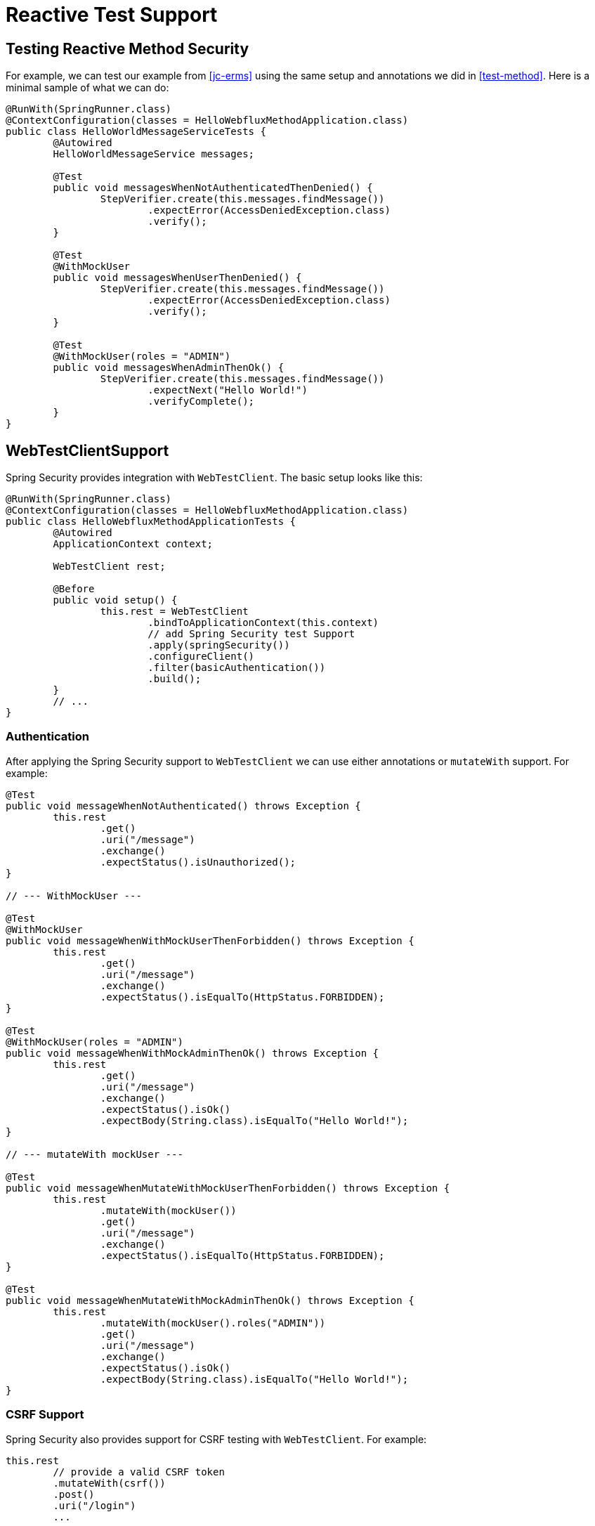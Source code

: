 [[test-webflux]]
= Reactive Test Support

[[test-erms]]
== Testing Reactive Method Security

For example, we can test our example from <<jc-erms>> using the same setup and annotations we did in <<test-method>>.
Here is a minimal sample of what we can do:

[source,java]
----
@RunWith(SpringRunner.class)
@ContextConfiguration(classes = HelloWebfluxMethodApplication.class)
public class HelloWorldMessageServiceTests {
	@Autowired
	HelloWorldMessageService messages;

	@Test
	public void messagesWhenNotAuthenticatedThenDenied() {
		StepVerifier.create(this.messages.findMessage())
			.expectError(AccessDeniedException.class)
			.verify();
	}

	@Test
	@WithMockUser
	public void messagesWhenUserThenDenied() {
		StepVerifier.create(this.messages.findMessage())
			.expectError(AccessDeniedException.class)
			.verify();
	}

	@Test
	@WithMockUser(roles = "ADMIN")
	public void messagesWhenAdminThenOk() {
		StepVerifier.create(this.messages.findMessage())
			.expectNext("Hello World!")
			.verifyComplete();
	}
}
----

[[test-webtestclient]]
== WebTestClientSupport

Spring Security provides integration with `WebTestClient`.
The basic setup looks like this:

[source,java]
----
@RunWith(SpringRunner.class)
@ContextConfiguration(classes = HelloWebfluxMethodApplication.class)
public class HelloWebfluxMethodApplicationTests {
	@Autowired
	ApplicationContext context;

	WebTestClient rest;

	@Before
	public void setup() {
		this.rest = WebTestClient
			.bindToApplicationContext(this.context)
			// add Spring Security test Support
			.apply(springSecurity())
			.configureClient()
			.filter(basicAuthentication())
			.build();
	}
	// ...
}
----

=== Authentication

After applying the Spring Security support to `WebTestClient` we can use either annotations or `mutateWith` support.
For example:

[source,java]
----
@Test
public void messageWhenNotAuthenticated() throws Exception {
	this.rest
		.get()
		.uri("/message")
		.exchange()
		.expectStatus().isUnauthorized();
}

// --- WithMockUser ---

@Test
@WithMockUser
public void messageWhenWithMockUserThenForbidden() throws Exception {
	this.rest
		.get()
		.uri("/message")
		.exchange()
		.expectStatus().isEqualTo(HttpStatus.FORBIDDEN);
}

@Test
@WithMockUser(roles = "ADMIN")
public void messageWhenWithMockAdminThenOk() throws Exception {
	this.rest
		.get()
		.uri("/message")
		.exchange()
		.expectStatus().isOk()
		.expectBody(String.class).isEqualTo("Hello World!");
}

// --- mutateWith mockUser ---

@Test
public void messageWhenMutateWithMockUserThenForbidden() throws Exception {
	this.rest
		.mutateWith(mockUser())
		.get()
		.uri("/message")
		.exchange()
		.expectStatus().isEqualTo(HttpStatus.FORBIDDEN);
}

@Test
public void messageWhenMutateWithMockAdminThenOk() throws Exception {
	this.rest
		.mutateWith(mockUser().roles("ADMIN"))
		.get()
		.uri("/message")
		.exchange()
		.expectStatus().isOk()
		.expectBody(String.class).isEqualTo("Hello World!");
}
----


=== CSRF Support

Spring Security also provides support for CSRF testing with `WebTestClient`.
For example:

[source,java]
----
this.rest
	// provide a valid CSRF token
	.mutateWith(csrf())
	.post()
	.uri("/login")
	...
----

[[webflux-testing-oauth2]]
=== Testing OAuth 2.0

When it comes to OAuth 2.0, the same principles covered earlier still apply: Ultimately, it depends on what your method under test is expecting to be in the `SecurityContextHolder`.

For example, for a controller that looks like this:

[source,java]
----
@GetMapping("/endpoint")
public Mono<String> foo(Principal user) {
    return Mono.just(user.getName());
}
----

There's nothing OAuth2-specific about it, so you will likely be able to simply <<test-erms,use `@WithMockUser`>> and be fine.

But, in cases where your controllers are bound to some aspect of Spring Security's OAuth 2.0 support, like the following:

[source,java]
----
@GetMapping("/endpoint")
public Mono<String> foo(@AuthenticationPrincipal OidcUser user) {
    return Mono.just(user.getIdToken().getSubject());
}
----

then Spring Security's test support can come in handy.

[[webflux-testing-oidc-login]]
=== Testing OIDC Login

Testing the method above with `WebTestClient` would require simulating some kind of grant flow with an authorization server.
Certainly this would be a daunting task, which is why Spring Security ships with support for removing this boilerplate.

For example, we can tell Spring Security to include a default `OidcUser` using the `SecurityMockServerConfigurers#mockOidcLogin` method, like so:

[source,java]
----
client
    .mutateWith(mockOidcLogin()).get().uri("/endpoint").exchange();
----

What this will do is configure the associated `MockServerRequest` with an `OidcUser` that includes a simple `OidcIdToken`, `OidcUserInfo`, and `Collection` of granted authorities.

Specifically, it will include an `OidcIdToken` with a `sub` claim set to `user`:

[source,json]
----
assertThat(user.getIdToken().getClaim("sub")).isEqualTo("user");
----

an `OidcUserInfo` with no claims set:

[source,json]
----
assertThat(user.getUserInfo().getClaims()).isEmpty();
----

and a `Collection` of authorities with just one authority, `SCOPE_read`:

[source,json]
----
assertThat(user.getAuthorities()).hasSize(1);
assertThat(user.getAuthorities()).containsExactly(new SimpleGrantedAuthority("SCOPE_read"));
----

Spring Security does the necessary work to make sure that the `OidcUser` instance is available for <<mvc-authentication-principal,the `@AuthenticationPrincipal` annotation>>.

Further, it also links that `OidcUser` to a simple instance of `OAuth2AuthorizedClient` that it deposits into a mock `ServerOAuth2AuthorizedClientRepository`.
This can be handy if your tests <<webflux-testing-oauth2-client,use the `@RegisteredOAuth2AuthorizedClient` annotation>>..

[[webflux-testing-oidc-login-authorities]]
==== Configuring Authorities

In many circumstances, your method is protected by filter or method security and needs your `Authentication` to have certain granted authorities to allow the request.

In this case, you can supply what granted authorities you need using the `authorities()` method:

[source,java]
----
client
    .mutateWith(mockOidcLogin()
        .authorities(new SimpleGrantedAuthority("SCOPE_message:read"))
    )
    .get().uri("/endpoint").exchange();
----

[[webflux-testing-oidc-login-claims]]
==== Configuring Claims

And while granted authorities are quite common across all of Spring Security, we also have claims in the case of OAuth 2.0.

Let's say, for example, that you've got a `user_id` claim that indicates the user's id in your system.
You might access it like so in a controller:

[source,java]
----
@GetMapping("/endpoint")
public Mono<String> foo(@AuthenticationPrincipal OidcUser oidcUser) {
    String userId = oidcUser.getIdToken().getClaim("user_id");
    // ...
}
----

In that case, you'd want to specify that claim with the `idToken()` method:

[source,java]
----
client
    .mutateWith(mockOidcLogin()
        .idToken(token -> token.claim("user_id", "1234"))
    )
    .get().uri("/endpoint").exchange();
----

since `OidcUser` collects its claims from `OidcIdToken`.

[[webflux-testing-oidc-login-user]]
==== Additional Configurations

There are additional methods, too, for further configuring the authentication; it simply depends on what data your controller expects:

* `userInfo(OidcUserInfo.Builder)` - For configuring the `OidcUserInfo` instance
* `clientRegistration(ClientRegistration)` - For configuring the associated `OAuth2AuthorizedClient` with a given `ClientRegistration`
* `oidcUser(OidcUser)` - For configuring the complete `OidcUser` instance

That last one is handy if you:
1. Have your own implementation of `OidcUser`, or
2. Need to change the name attribute

For example, let's say that your authorization server sends the principal name in the `user_name` claim instead of the `sub` claim.
In that case, you can configure an `OidcUser` by hand:

[source,java]
----
OidcUser oidcUser = new DefaultOidcUser(
        AuthorityUtils.createAuthorityList("SCOPE_message:read"),
        Collections.singletonMap("user_name", "foo_user"),
        "user_name");

client
    .mutateWith(mockOidcLogin().oidcUser(oidcUser))
    .get().uri("/endpoint").exchange();
----

[[webflux-testing-oauth2-login]]
=== Testing OAuth 2.0 Login

As with <<webflux-testing-oidc-login,testing OIDC login>>, testing OAuth 2.0 Login presents a similar challenge of mocking a grant flow.
And because of that, Spring Security also has test support for non-OIDC use cases.

Let's say that we've got a controller that gets the logged-in user as an `OAuth2User`:

[source,java]
----
@GetMapping("/endpoint")
public Mono<String> foo(@AuthenticationPrincipal OAuth2User oauth2User) {
    return Mono.just(oauth2User.getAttribute("sub"));
}
----

In that case, we can tell Spring Security to include a default `OAuth2User` using the `SecurityMockServerConfigurers#mockOAuth2Login` method, like so:

[source,java]
----
client
    .mutateWith(mockOAuth2Login())
    .get().uri("/endpoint").exchange();
----

What this will do is configure the associated `MockServerRequest` with an `OAuth2User` that includes a simple `Map` of attributes and `Collection` of granted authorities.

Specifically, it will include a `Map` with a key/value pair of `sub`/`user`:

[source,json]
----
assertThat((String) user.getAttribute("sub")).isEqualTo("user");
----

and a `Collection` of authorities with just one authority, `SCOPE_read`:

[source,json]
----
assertThat(user.getAuthorities()).hasSize(1);
assertThat(user.getAuthorities()).containsExactly(new SimpleGrantedAuthority("SCOPE_read"));
----

Spring Security does the necessary work to make sure that the `OAuth2User` instance is available for <<mvc-authentication-principal,the `@AuthenticationPrincipal` annotation>>.

Further, it also links that `OAuth2User` to a simple instance of `OAuth2AuthorizedClient` that it deposits in a mock `ServerOAuth2AuthorizedClientRepository`.
This can be handy if your tests <<webflux-testing-oauth2-client,use the `@RegisteredOAuth2AuthorizedClient` annotation>>.

[[webflux-testing-oauth2-login-authorities]]
==== Configuring Authorities

In many circumstances, your method is protected by filter or method security and needs your `Authentication` to have certain granted authorities to allow the request.

In this case, you can supply what granted authorities you need using the `authorities()` method:

[source,java]
----
client
    .mutateWith(mockOAuth2Login()
        .authorities(new SimpleGrantedAuthority("SCOPE_message:read"))
    )
    .get().uri("/endpoint").exchange();
----

[[webflux-testing-oauth2-login-claims]]
==== Configuring Claims

And while granted authorities are quite common across all of Spring Security, we also have claims in the case of OAuth 2.0.

Let's say, for example, that you've got a `user_id` attribute that indicates the user's id in your system.
You might access it like so in a controller:

[source,java]
----
@GetMapping("/endpoint")
public Mono<String> foo(@AuthenticationPrincipal OAuth2User oauth2User) {
    String userId = oauth2User.getAttribute("user_id");
    // ...
}
----

In that case, you'd want to specify that attribute with the `attributes()` method:

[source,java]
----
client
    .mutateWith(mockOAuth2Login()
        .attributes(attrs -> attrs.put("user_id", "1234"))
    )
    .get().uri("/endpoint").exchange();
----

[[webflux-testing-oauth2-login-user]]
==== Additional Configurations

There are additional methods, too, for further configuring the authentication; it simply depends on what data your controller expects:

* `clientRegistration(ClientRegistration)` - For configuring the associated `OAuth2AuthorizedClient` with a given `ClientRegistration`
* `oauth2User(OAuth2User)` - For configuring the complete `OAuth2User` instance

That last one is handy if you:
1. Have your own implementation of `OAuth2User`, or
2. Need to change the name attribute

For example, let's say that your authorization server sends the principal name in the `user_name` claim instead of the `sub` claim.
In that case, you can configure an `OAuth2User` by hand:

[source,java]
----
OAuth2User oauth2User = new DefaultOAuth2User(
        AuthorityUtils.createAuthorityList("SCOPE_message:read"),
        Collections.singletonMap("user_name", "foo_user"),
        "user_name");

client
    .mutateWith(mockOAuth2Login().oauth2User(oauth2User))
    .get().uri("/endpoint").exchange();
----

[[webflux-testing-oauth2-client]]
=== Testing OAuth 2.0 Clients

Independent of how your user authenticates, you may have other tokens and client registrations that are in play for the request you are testing.
For example, your controller may be relying on the client credentials grant to get a token that isn't associated with the user at all:

[source,json]
----
@GetMapping("/endpoint")
public Mono<String> foo(@RegisteredOAuth2AuthorizedClient("my-app") OAuth2AuthorizedClient authorizedClient) {
    return this.webClient.get()
        .attributes(oauth2AuthorizedClient(authorizedClient))
        .retrieve()
        .bodyToMono(String.class);
}
----

Simulating this handshake with the authorization server could be cumbersome.
Instead, you can use `SecurityMockServerConfigurers#mockOAuth2Client` to add a `OAuth2AuthorizedClient` into a mock `ServerOAuth2AuthorizedClientRepository`:

[source,java]
----
client
    .mutateWith(mockOAuth2Client("my-app"))
    .get().uri("/endpoint").exchange();
----

What this will do is create an `OAuth2AuthorizedClient` that has a simple `ClientRegistration`, `OAuth2AccessToken`, and resource owner name.

Specifically, it will include a `ClientRegistration` with a client id of "test-client" and client secret of "test-secret":

[source,json]
----
assertThat(authorizedClient.getClientRegistration().getClientId()).isEqualTo("test-client");
assertThat(authorizedClient.getClientRegistration().getClientSecret()).isEqualTo("test-secret");
----

a resource owner name of "user":

[source,json]
----
assertThat(authorizedClient.getPrincipalName()).isEqualTo("user");
----

and an `OAuth2AccessToken` with just one scope, `read`:

[source,json]
----
assertThat(authorizedClient.getAccessToken().getScopes()).hasSize(1);
assertThat(authorizedClient.getAccessToken().getScopes()).containsExactly("read");
----

The client can then be retrieved as normal using `@RegisteredOAuth2AuthorizedClient` in a controller method.

[[webflux-testing-oauth2-client-scopes]]
==== Configuring Scopes

In many circumstances, the OAuth 2.0 access token comes with a set of scopes.
If your controller inspects these, say like so:

[source,json]
----
@GetMapping("/endpoint")
public Mono<String> foo(@RegisteredOAuth2AuthorizedClient("my-app") OAuth2AuthorizedClient authorizedClient) {
    Set<String> scopes = authorizedClient.getAccessToken().getScopes();
    if (scopes.contains("message:read")) {
        return this.webClient.get()
            .attributes(oauth2AuthorizedClient(authorizedClient))
            .retrieve()
            .bodyToMono(String.class);
    }
    // ...
}
----

then you can configure the scope using the `accessToken()` method:

[source,java]
----
client
    .mutateWith(mockOAuth2Client("my-app")
        .accessToken(new OAuth2AccessToken(BEARER, "token", null, null, Collections.singleton("message:read"))))
    )
    .get().uri("/endpoint").exchange();
----

[[webflux-testing-oauth2-client-registration]]
==== Additional Configurations

There are additional methods, too, for further configuring the authentication; it simply depends on what data your controller expects:

* `principalName(String)` - For configuring the resource owner name
* `clientRegistration(Consumer<ClientRegistration.Builder>)` - For configuring the associated `ClientRegistration`
* `clientRegistration(ClientRegistration)` - For configuring the complete `ClientRegistration`

That last one is handy if you want to use a real `ClientRegistration`

For example, let's say that you are wanting to use one of your app's `ClientRegistration` definitions, as specified in your `application.yml`.

In that case, your test can autowire the `ReactiveClientRegistrationRepository` and look up the one your test needs:

[source,java]
----
@Autowired
ReactiveClientRegistrationRepository clientRegistrationRepository;

// ...

client
    .mutateWith(mockOAuth2Client()
        .clientRegistration(this.clientRegistrationRepository.findByRegistrationId("facebook"))
    )
    .get().uri("/exchange").exchange();
----

[[webflux-testing-jwt]]
=== Testing JWT Authentication

In order to make an authorized request on a resource server, you need a bearer token.
If your resource server is configured for JWTs, then this would mean that the bearer token needs to be signed and then encoded according to the JWT specification.
All of this can be quite daunting, especially when this isn't the focus of your test.

Fortunately, there are a number of simple ways that you can overcome this difficulty and allow your tests to focus on authorization and not on representing bearer tokens.
We'll look at two of them now:

==== `mockJwt() WebTestClientConfigurer`

The first way is via a `WebTestClientConfigurer`.
The simplest of these would be to use the `SecurityMockServerConfigurers#mockJwt` method like the following:

[source,java]
----
client
    .mutateWith(mockJwt()).get().uri("/endpoint").exchange();
----

What this will do is create a mock `Jwt`, passing it correctly through any authentication APIs so that it's available for your authorization mechanisms to verify.

By default, the `JWT` that it creates has the following characteristics:

[source,json]
----
{
  "headers" : { "alg" : "none" },
  "claims" : {
    "sub" : "user",
    "scope" : "read"
  }
}
----

And the resulting `Jwt`, were it tested, would pass in the following way:

[source,java]
----
assertThat(jwt.getTokenValue()).isEqualTo("token");
assertThat(jwt.getHeaders().get("alg")).isEqualTo("none");
assertThat(jwt.getSubject()).isEqualTo("sub");
GrantedAuthority authority = jwt.getAuthorities().iterator().next();
assertThat(authority.getAuthority()).isEqualTo("read");
----

These values can, of course be configured.

Any headers or claims can be configured with their corresponding methods:

[source,java]
----
client
	.mutateWith(mockJwt().jwt(jwt -> jwt.header("kid", "one")
		.claim("iss", "https://idp.example.org")))
	.get().uri("/endpoint").exchange();
----

[source,java]
----
client
	.mutateWith(mockJwt().jwt(jwt -> jwt.claims(claims -> claims.remove("scope"))))
	.get().uri("/endpoint").exchange();
----

The `scope` and `scp` claims are processed the same way here as they are in a normal bearer token request.
However, this can be overridden simply by providing the list of `GrantedAuthority` instances that you need for your test:

[source,java]
----
client
	.mutateWith(jwt().authorities(new SimpleGrantedAuthority("SCOPE_messages")))
	.get().uri("/endpoint").exchange();
----

Or, if you have a custom `Jwt` to `Collection<GrantedAuthority>` converter, you can also use that to derive the authorities:

[source,java]
----
client
	.mutateWith(jwt().authorities(new MyConverter()))
	.get().uri("/endpoint").exchange();
----

You can also specify a complete `Jwt`, for which `{security-api-url}org/springframework/security/oauth2/jwt/Jwt.Builder.html[Jwt.Builder]` comes quite handy:

[source,java]
----
Jwt jwt = Jwt.withTokenValue("token")
    .header("alg", "none")
    .claim("sub", "user")
    .claim("scope", "read");

client
	.mutateWith(mockJwt().jwt(jwt))
	.get().uri("/endpoint").exchange();
----

==== `authentication()` `WebTestClientConfigurer`

The second way is by using the `authentication()` `Mutator`.
Essentially, you can instantiate your own `JwtAuthenticationToken` and provide it in your test, like so:

[source,java]
----
Jwt jwt = Jwt.withTokenValue("token")
    .header("alg", "none")
    .claim("sub", "user")
    .build();
Collection<GrantedAuthority> authorities = AuthorityUtils.createAuthorityList("SCOPE_read");
JwtAuthenticationToken token = new JwtAuthenticationToken(jwt, authorities);

client
	.mutateWith(authentication(token))
	.get().uri("/endpoint").exchange();
----

Note that as an alternative to these, you can also mock the `ReactiveJwtDecoder` bean itself with a `@MockBean` annotation.

[[webflux-testing-opaque-token]]
=== Testing Opaque Token Authentication

Similar to <<webflux-testing-jwt,JWTs>>, opaque tokens require an authorization server in order to verify their validity, which can make testing more difficult.
To help with that, Spring Security has test support for opaque tokens.

Let's say that we've got a controller that retrieves the authentication as a `BearerTokenAuthentication`:

[source,java]
----
@GetMapping("/endpoint")
public Mono<String> foo(BearerTokenAuthentication authentication) {
    return Mono.just((String) authentication.getTokenAttributes("sub"));
}
----

In that case, we can tell Spring Security to include a default `BearerTokenAuthentication` using the `SecurityMockServerConfigurers#mockOpaqueToken` method, like so:

[source,java]
----
client
    .mutateWith(mockOpaqueToken())
    .get().uri("/endpoint").exchange();
----

What this will do is configure the associated `MockHttpServletRequest` with a `BearerTokenAuthentication` that includes a simple `OAuth2AuthenticatedPrincipal`, `Map` of attributes, and `Collection` of granted authorities.

Specifically, it will include a `Map` with a key/value pair of `sub`/`user`:

[source,json]
----
assertThat((String) token.getTokenAttributes().get("sub")).isEqualTo("user");
----

and a `Collection` of authorities with just one authority, `SCOPE_read`:

[source,json]
----
assertThat(token.getAuthorities()).hasSize(1);
assertThat(token.getAuthorities()).containsExactly(new SimpleGrantedAuthority("SCOPE_read"));
----

Spring Security does the necessary work to make sure that the `BearerTokenAuthentication` instance is available for your controller methods.

[[webflux-testing-opaque-token-authorities]]
==== Configuring Authorities

In many circumstances, your method is protected by filter or method security and needs your `Authentication` to have certain granted authorities to allow the request.

In this case, you can supply what granted authorities you need using the `authorities()` method:

[source,java]
----
client
    .mutateWith(mockOpaqueToken()
        .authorities(new SimpleGrantedAuthority("SCOPE_message:read"))
    )
    .get().uri("/endpoint").exchange();
----

[[webflux-testing-opaque-token-attributes]]
==== Configuring Claims

And while granted authorities are quite common across all of Spring Security, we also have attributes in the case of OAuth 2.0.

Let's say, for example, that you've got a `user_id` attribute that indicates the user's id in your system.
You might access it like so in a controller:

[source,java]
----
@GetMapping("/endpoint")
public Mono<String> foo(BearerTokenAuthentication authentication) {
    String userId = (String) authentication.getTokenAttributes().get("user_id");
    // ...
}
----

In that case, you'd want to specify that attribute with the `attributes()` method:

[source,java]
----
client
    .mutateWith(mockOpaqueToken()
        .attributes(attrs -> attrs.put("user_id", "1234"))
    )
    .get().uri("/endpoint").exchange();
----

[[webflux-testing-opaque-token-principal]]
==== Additional Configurations

There are additional methods, too, for further configuring the authentication; it simply depends on what data your controller expects.

One such is `principal(OAuth2AuthenticatedPrincipal)`, which you can use to configure the complete `OAuth2AuthenticatedPrincipal` instance that underlies the `BearerTokenAuthentication`

It's handy if you:
1. Have your own implementation of `OAuth2AuthenticatedPrincipal`, or
2. Want to specify a different principal name

For example, let's say that your authorization server sends the principal name in the `user_name` attribute instead of the `sub` attribute.
In that case, you can configure an `OAuth2AuthenticatedPrincipal` by hand:

[source,java]
----
Map<String, Object> attributes = Collections.singletonMap("user_name", "foo_user");
OAuth2AuthenticatedPrincipal principal = new DefaultOAuth2AuthenticatedPrincipal(
        (String) attributes.get("user_name"),
        attributes,
        AuthorityUtils.createAuthorityList("SCOPE_message:read"));

client
    .mutateWith(mockOpaqueToken().principal(principal))
    .get().uri("/endpoint").exchange();
----

Note that as an alternative to using `mockOpaqueToken()` test support, you can also mock the `OpaqueTokenIntrospector` bean itself with a `@MockBean` annotation.
